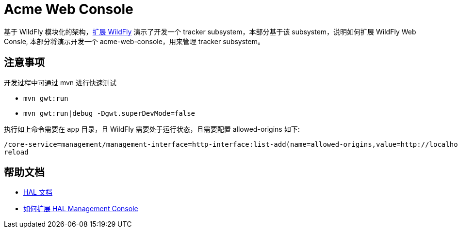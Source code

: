 
= Acme Web Console

基于 WildFly 模块化的架构，link:../subsystem/acme-subsystem/README.adoc[扩展 WildFly] 演示了开发一个 tracker subsystem，本部分基于该 subsystem，说明如何扩展 WildFly Web Consle, 本部分将演示开发一个 acme-web-console，用来管理 tracker subsystem。

== 注意事项

开发过程中可通过 mvn 进行快速测试

* `mvn gwt:run`
* `mvn gwt:run|debug -Dgwt.superDevMode=false`

执行如上命令需要在 `app` 目录，且 WildFly 需要处于运行状态，且需要配置 allowed-origins 如下:

[source,xml]
----
/core-service=management/management-interface=http-interface:list-add(name=allowed-origins,value=http://localhost:8888)
reload
----

== 帮助文档

* http://hal.gitbooks.io/dev/content/building-blocks/index.html[HAL 文档]
* http://hpehl.info/extending-hal-management-console.html[如何扩展 HAL Management Console]
